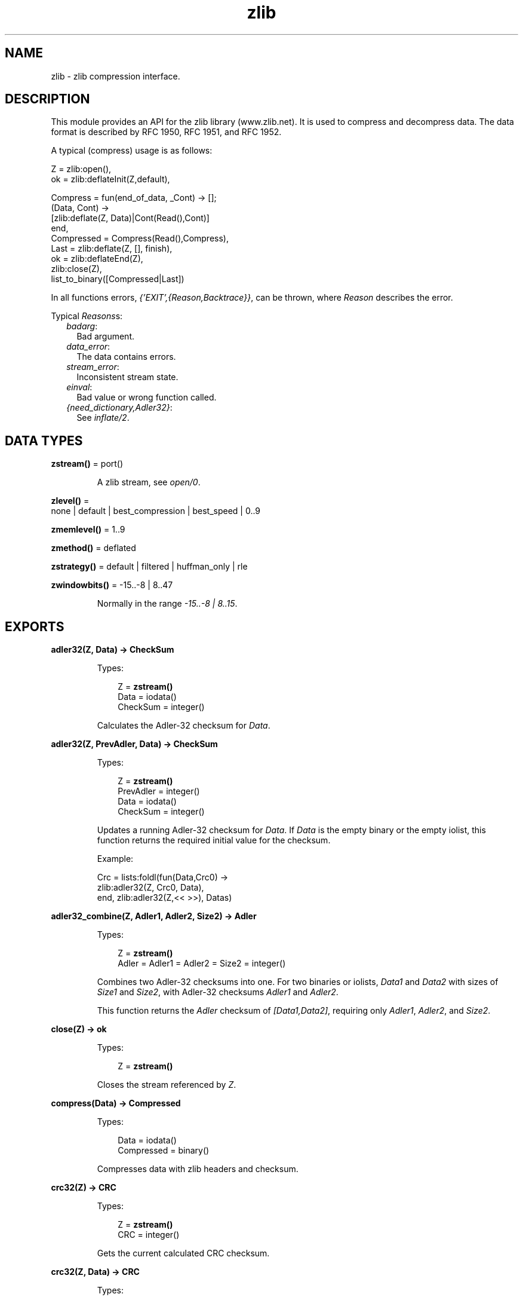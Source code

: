 .TH zlib 3 "erts 8.3" "Ericsson AB" "Erlang Module Definition"
.SH NAME
zlib \- zlib compression interface.
.SH DESCRIPTION
.LP
This module provides an API for the zlib library (www\&.zlib\&.net)\&. It is used to compress and decompress data\&. The data format is described by RFC 1950, RFC 1951, and RFC 1952\&.
.LP
A typical (compress) usage is as follows:
.LP
.nf

Z = zlib:open(),
ok = zlib:deflateInit(Z,default),

Compress = fun(end_of_data, _Cont) -> [];
              (Data, Cont) ->
                 [zlib:deflate(Z, Data)|Cont(Read(),Cont)]
           end,
Compressed = Compress(Read(),Compress),
Last = zlib:deflate(Z, [], finish),
ok = zlib:deflateEnd(Z),
zlib:close(Z),
list_to_binary([Compressed|Last])
.fi
.LP
In all functions errors, \fI{\&'EXIT\&',{Reason,Backtrace}}\fR\&, can be thrown, where \fIReason\fR\& describes the error\&.
.LP
Typical \fIReasons\fR\&s:
.RS 2
.TP 2
.B
\fIbadarg\fR\&:
Bad argument\&. 
.TP 2
.B
\fIdata_error\fR\&:
The data contains errors\&. 
.TP 2
.B
\fIstream_error\fR\&:
Inconsistent stream state\&.
.TP 2
.B
\fIeinval\fR\&:
Bad value or wrong function called\&.
.TP 2
.B
\fI{need_dictionary,Adler32}\fR\&:
See \fB\fIinflate/2\fR\&\fR\&\&. 
.RE
.SH DATA TYPES
.nf

\fBzstream()\fR\& = port()
.br
.fi
.RS
.LP
A zlib stream, see \fB\fIopen/0\fR\&\fR\&\&.
.RE
.nf

\fBzlevel()\fR\& = 
.br
    none | default | best_compression | best_speed | 0\&.\&.9
.br
.fi
.nf

\fBzmemlevel()\fR\& = 1\&.\&.9
.br
.fi
.nf

\fBzmethod()\fR\& = deflated
.br
.fi
.nf

\fBzstrategy()\fR\& = default | filtered | huffman_only | rle
.br
.fi
.nf

\fBzwindowbits()\fR\& = -15\&.\&.-8 | 8\&.\&.47
.br
.fi
.RS
.LP
Normally in the range \fI-15\&.\&.-8 | 8\&.\&.15\fR\&\&.
.RE
.SH EXPORTS
.LP
.nf

.B
adler32(Z, Data) -> CheckSum
.br
.fi
.br
.RS
.LP
Types:

.RS 3
Z = \fBzstream()\fR\&
.br
Data = iodata()
.br
CheckSum = integer()
.br
.RE
.RE
.RS
.LP
Calculates the Adler-32 checksum for \fIData\fR\&\&.
.RE
.LP
.nf

.B
adler32(Z, PrevAdler, Data) -> CheckSum
.br
.fi
.br
.RS
.LP
Types:

.RS 3
Z = \fBzstream()\fR\&
.br
PrevAdler = integer()
.br
Data = iodata()
.br
CheckSum = integer()
.br
.RE
.RE
.RS
.LP
Updates a running Adler-32 checksum for \fIData\fR\&\&. If \fIData\fR\& is the empty binary or the empty iolist, this function returns the required initial value for the checksum\&.
.LP
Example:
.LP
.nf

Crc = lists:foldl(fun(Data,Crc0) ->
                      zlib:adler32(Z, Crc0, Data),
                  end, zlib:adler32(Z,<< >>), Datas)
.fi
.RE
.LP
.nf

.B
adler32_combine(Z, Adler1, Adler2, Size2) -> Adler
.br
.fi
.br
.RS
.LP
Types:

.RS 3
Z = \fBzstream()\fR\&
.br
Adler = Adler1 = Adler2 = Size2 = integer()
.br
.RE
.RE
.RS
.LP
Combines two Adler-32 checksums into one\&. For two binaries or iolists, \fIData1\fR\& and \fIData2\fR\& with sizes of \fISize1\fR\& and \fISize2\fR\&, with Adler-32 checksums \fIAdler1\fR\& and \fIAdler2\fR\&\&.
.LP
This function returns the \fIAdler\fR\& checksum of \fI[Data1,Data2]\fR\&, requiring only \fIAdler1\fR\&, \fIAdler2\fR\&, and \fISize2\fR\&\&.
.RE
.LP
.nf

.B
close(Z) -> ok
.br
.fi
.br
.RS
.LP
Types:

.RS 3
Z = \fBzstream()\fR\&
.br
.RE
.RE
.RS
.LP
Closes the stream referenced by \fIZ\fR\&\&.
.RE
.LP
.nf

.B
compress(Data) -> Compressed
.br
.fi
.br
.RS
.LP
Types:

.RS 3
Data = iodata()
.br
Compressed = binary()
.br
.RE
.RE
.RS
.LP
Compresses data with zlib headers and checksum\&.
.RE
.LP
.nf

.B
crc32(Z) -> CRC
.br
.fi
.br
.RS
.LP
Types:

.RS 3
Z = \fBzstream()\fR\&
.br
CRC = integer()
.br
.RE
.RE
.RS
.LP
Gets the current calculated CRC checksum\&.
.RE
.LP
.nf

.B
crc32(Z, Data) -> CRC
.br
.fi
.br
.RS
.LP
Types:

.RS 3
Z = \fBzstream()\fR\&
.br
Data = iodata()
.br
CRC = integer()
.br
.RE
.RE
.RS
.LP
Calculates the CRC checksum for \fIData\fR\&\&.
.RE
.LP
.nf

.B
crc32(Z, PrevCRC, Data) -> CRC
.br
.fi
.br
.RS
.LP
Types:

.RS 3
Z = \fBzstream()\fR\&
.br
PrevCRC = integer()
.br
Data = iodata()
.br
CRC = integer()
.br
.RE
.RE
.RS
.LP
Updates a running CRC checksum for \fIData\fR\&\&. If \fIData\fR\& is the empty binary or the empty iolist, this function returns the required initial value for the CRC\&.
.LP
Example:
.LP
.nf

Crc = lists:foldl(fun(Data,Crc0) ->
                      zlib:crc32(Z, Crc0, Data),
                  end, zlib:crc32(Z,<< >>), Datas)
.fi
.RE
.LP
.nf

.B
crc32_combine(Z, CRC1, CRC2, Size2) -> CRC
.br
.fi
.br
.RS
.LP
Types:

.RS 3
Z = \fBzstream()\fR\&
.br
CRC = CRC1 = CRC2 = Size2 = integer()
.br
.RE
.RE
.RS
.LP
Combines two CRC checksums into one\&. For two binaries or iolists, \fIData1\fR\& and \fIData2\fR\& with sizes of \fISize1\fR\& and \fISize2\fR\&, with CRC checksums \fICRC1\fR\& and \fICRC2\fR\&\&.
.LP
This function returns the \fICRC\fR\& checksum of \fI[Data1,Data2]\fR\&, requiring only \fICRC1\fR\&, \fICRC2\fR\&, and \fISize2\fR\&\&.
.RE
.LP
.nf

.B
deflate(Z, Data) -> Compressed
.br
.fi
.br
.RS
.LP
Types:

.RS 3
Z = \fBzstream()\fR\&
.br
Data = iodata()
.br
Compressed = iolist()
.br
.RE
.RE
.RS
.LP
Same as \fIdeflate(Z, Data, none)\fR\&\&.
.RE
.LP
.nf

.B
deflate(Z, Data, Flush) -> Compressed
.br
.fi
.br
.RS
.LP
Types:

.RS 3
Z = \fBzstream()\fR\&
.br
Data = iodata()
.br
Flush = none | sync | full | finish
.br
Compressed = iolist()
.br
.RE
.RE
.RS
.LP
Compresses as much data as possible, and stops when the input buffer becomes empty\&. It can introduce some output latency (reading input without producing any output) except when forced to flush\&.
.LP
If \fIFlush\fR\& is set to \fIsync\fR\&, all pending output is flushed to the output buffer and the output is aligned on a byte boundary, so that the decompressor can get all input data available so far\&. Flushing can degrade compression for some compression algorithms; thus, use it only when necessary\&.
.LP
If \fIFlush\fR\& is set to \fIfull\fR\&, all output is flushed as with \fIsync\fR\&, and the compression state is reset so that decompression can restart from this point if previous compressed data has been damaged or if random access is desired\&. Using \fIfull\fR\& too often can seriously degrade the compression\&.
.LP
If \fIFlush\fR\& is set to \fIfinish\fR\&, pending input is processed, pending output is flushed, and \fIdeflate/3\fR\& returns\&. Afterwards the only possible operations on the stream are \fB\fIdeflateReset/1\fR\&\fR\& or \fB\fIdeflateEnd/1\fR\&\fR\&\&.
.LP
\fIFlush\fR\& can be set to \fIfinish\fR\& immediately after \fB\fIdeflateInit\fR\&\fR\& if all compression is to be done in one step\&.
.LP
Example:
.LP
.nf

zlib:deflateInit(Z),
B1 = zlib:deflate(Z,Data),
B2 = zlib:deflate(Z,<< >>,finish),
zlib:deflateEnd(Z),
list_to_binary([B1,B2])
.fi
.RE
.LP
.nf

.B
deflateEnd(Z) -> ok
.br
.fi
.br
.RS
.LP
Types:

.RS 3
Z = \fBzstream()\fR\&
.br
.RE
.RE
.RS
.LP
Ends the deflate session and cleans all data used\&. Notice that this function throws a \fIdata_error\fR\& exception if the last call to \fB\fIdeflate/3\fR\&\fR\& was not called with \fIFlush\fR\& set to \fIfinish\fR\&\&.
.RE
.LP
.nf

.B
deflateInit(Z) -> ok
.br
.fi
.br
.RS
.LP
Types:

.RS 3
Z = \fBzstream()\fR\&
.br
.RE
.RE
.RS
.LP
Same as \fIzlib:deflateInit(Z, default)\fR\&\&.
.RE
.LP
.nf

.B
deflateInit(Z, Level) -> ok
.br
.fi
.br
.RS
.LP
Types:

.RS 3
Z = \fBzstream()\fR\&
.br
Level = \fBzlevel()\fR\&
.br
.RE
.RE
.RS
.LP
Initializes a zlib stream for compression\&.
.LP
\fILevel\fR\& decides the compression level to be used:
.RS 2
.TP 2
*
0 (\fInone\fR\&), gives no compression
.LP
.TP 2
*
1 (\fIbest_speed\fR\&) gives best speed
.LP
.TP 2
*
9 (\fIbest_compression\fR\&) gives best compression
.LP
.RE

.RE
.LP
.nf

.B
deflateInit(Z, Level, Method, WindowBits, MemLevel, Strategy) ->
.B
               ok
.br
.fi
.br
.RS
.LP
Types:

.RS 3
Z = \fBzstream()\fR\&
.br
Level = \fBzlevel()\fR\&
.br
Method = \fBzmethod()\fR\&
.br
WindowBits = \fBzwindowbits()\fR\&
.br
MemLevel = \fBzmemlevel()\fR\&
.br
Strategy = \fBzstrategy()\fR\&
.br
.RE
.RE
.RS
.LP
Initiates a zlib stream for compression\&.
.RS 2
.TP 2
.B
\fILevel\fR\&:
Compression level to use:
.RS 2
.TP 2
*
0 (\fInone\fR\&), gives no compression
.LP
.TP 2
*
1 (\fIbest_speed\fR\&) gives best speed
.LP
.TP 2
*
9 (\fIbest_compression\fR\&) gives best compression
.LP
.RE

.TP 2
.B
\fIMethod\fR\&:
Compression method to use, currently the only supported method is \fIdeflated\fR\&\&.
.TP 2
.B
\fIWindowBits\fR\&:
The base two logarithm of the window size (the size of the history buffer)\&. It is to be in the range 8 through 15\&. Larger values result in better compression at the expense of memory usage\&. Defaults to 15 if \fB\fIdeflateInit/2\fR\&\fR\& is used\&. A negative \fIWindowBits\fR\& value suppresses the zlib header (and checksum) from the stream\&. Notice that the zlib source mentions this only as a undocumented feature\&.
.LP

.RS -4
.B
Warning:
.RE
Due to a known bug in the underlying zlib library, \fIWindowBits\fR\& values 8 and -8 do not work as expected\&. In zlib versions before 1\&.2\&.9 values 8 and -8 are automatically changed to 9 and -9\&. \fIFrom zlib version 1\&.2\&.9 value -8 is rejected\fR\& causing \fIzlib:deflateInit/6\fR\& to fail (8 is still changed to 9)\&. It also seem possible that future versions of zlib may fix this bug and start accepting 8 and -8 as is\&.
.LP
Conclusion: Avoid values 8 and -8 unless you know your zlib version supports them\&.

.TP 2
.B
\fIMemLevel\fR\&:
Specifies how much memory is to be allocated for the internal compression state: \fIMemLevel\fR\&=1 uses minimum memory but is slow and reduces compression ratio; \fIMemLevel\fR\&=9 uses maximum memory for optimal speed\&. Defaults to 8\&.
.TP 2
.B
\fIStrategy\fR\&:
Tunes the compression algorithm\&. Use the following values:
.RS 2
.TP 2
*
\fIdefault\fR\& for normal data
.LP
.TP 2
*
\fIfiltered\fR\& for data produced by a filter (or predictor)
.LP
.TP 2
*
\fIhuffman_only\fR\& to force Huffman encoding only (no string match)
.LP
.TP 2
*
\fIrle\fR\& to limit match distances to one (run-length encoding)
.LP
.RE

.RS 2
.LP
Filtered data consists mostly of small values with a somewhat random distribution\&. In this case, the compression algorithm is tuned to compress them better\&. The effect of \fIfiltered\fR\& is to force more Huffman coding and less string matching; it is somewhat intermediate between \fIdefault\fR\& and \fIhuffman_only\fR\&\&. \fIrle\fR\& is designed to be almost as fast as \fIhuffman_only\fR\&, but gives better compression for PNG image data\&.
.RE
.RS 2
.LP
\fIStrategy\fR\& affects only the compression ratio, but not the correctness of the compressed output even if it is not set appropriately\&.
.RE
.RE
.RE
.LP
.nf

.B
deflateParams(Z, Level, Strategy) -> ok
.br
.fi
.br
.RS
.LP
Types:

.RS 3
Z = \fBzstream()\fR\&
.br
Level = \fBzlevel()\fR\&
.br
Strategy = \fBzstrategy()\fR\&
.br
.RE
.RE
.RS
.LP
Dynamically updates the compression level and compression strategy\&. The interpretation of \fILevel\fR\& and \fIStrategy\fR\& is as in \fB\fIdeflateInit/6\fR\&\fR\&\&. This can be used to switch between compression and straight copy of the input data, or to switch to a different kind of input data requiring a different strategy\&. If the compression level is changed, the input available so far is compressed with the old level (and can be flushed); the new level takes effect only at the next call of \fB\fIdeflate/3\fR\&\fR\&\&.
.LP
Before the call of \fIdeflateParams\fR\&, the stream state must be set as for a call of \fIdeflate/3\fR\&, as the currently available input may have to be compressed and flushed\&.
.RE
.LP
.nf

.B
deflateReset(Z) -> ok
.br
.fi
.br
.RS
.LP
Types:

.RS 3
Z = \fBzstream()\fR\&
.br
.RE
.RE
.RS
.LP
Equivalent to \fB\fIdeflateEnd/1\fR\&\fR\& followed by \fB\fIdeflateInit/1,2,6\fR\&\fR\&, but does not free and reallocate all the internal compression state\&. The stream keeps the same compression level and any other attributes\&.
.RE
.LP
.nf

.B
deflateSetDictionary(Z, Dictionary) -> Adler32
.br
.fi
.br
.RS
.LP
Types:

.RS 3
Z = \fBzstream()\fR\&
.br
Dictionary = iodata()
.br
Adler32 = integer()
.br
.RE
.RE
.RS
.LP
Initializes the compression dictionary from the specified byte sequence without producing any compressed output\&.
.LP
This function must be called immediately after \fB\fIdeflateInit/1,2,6\fR\&\fR\& or \fB\fIdeflateReset/1\fR\&\fR\&, before any call of \fB\fIdeflate/3\fR\&\fR\&\&. The compressor and decompressor must use the same dictionary (see \fB\fIinflateSetDictionary/2\fR\&\fR\&)\&.
.LP
The Adler checksum of the dictionary is returned\&.
.RE
.LP
.nf

.B
getBufSize(Z) -> Size
.br
.fi
.br
.RS
.LP
Types:

.RS 3
Z = \fBzstream()\fR\&
.br
Size = integer() >= 0
.br
.RE
.RE
.RS
.LP
Gets the size of the intermediate buffer\&.
.RE
.LP
.nf

.B
gunzip(Data) -> Decompressed
.br
.fi
.br
.RS
.LP
Types:

.RS 3
Data = iodata()
.br
Decompressed = binary()
.br
.RE
.RE
.RS
.LP
Uncompresses data with gz headers and checksum\&.
.RE
.LP
.nf

.B
gzip(Data) -> Compressed
.br
.fi
.br
.RS
.LP
Types:

.RS 3
Data = iodata()
.br
Compressed = binary()
.br
.RE
.RE
.RS
.LP
Compresses data with gz headers and checksum\&.
.RE
.LP
.nf

.B
inflate(Z, Data) -> Decompressed
.br
.fi
.br
.RS
.LP
Types:

.RS 3
Z = \fBzstream()\fR\&
.br
Data = iodata()
.br
Decompressed = iolist()
.br
.RE
.RE
.RS
.LP
Decompresses as much data as possible\&. It can introduce some output latency (reading input without producing any output)\&.
.LP
If a preset dictionary is needed at this point (see \fB\fIinflateSetDictionary/2\fR\&\fR\&), \fIinflate/2\fR\& throws a \fI{need_dictionary,Adler}\fR\& exception, where \fIAdler\fR\& is the Adler-32 checksum of the dictionary chosen by the compressor\&.
.RE
.LP
.nf

.B
inflateChunk(Z) -> Decompressed | {more, Decompressed}
.br
.fi
.br
.RS
.LP
Types:

.RS 3
Z = \fBzstream()\fR\&
.br
Decompressed = iolist()
.br
.RE
.RE
.RS
.LP
Reads the next chunk of uncompressed data, initialized by \fB\fIinflateChunk/2\fR\&\fR\&\&.
.LP
This function is to be repeatedly called, while it returns \fI{more, Decompressed}\fR\&\&.
.RE
.LP
.nf

.B
inflateChunk(Z, Data) -> Decompressed | {more, Decompressed}
.br
.fi
.br
.RS
.LP
Types:

.RS 3
Z = \fBzstream()\fR\&
.br
Data = iodata()
.br
Decompressed = iolist()
.br
.RE
.RE
.RS
.LP
Like \fB\fIinflate/2\fR\&\fR\&, but decompresses no more data than will fit in the buffer configured through \fB\fIsetBufSize/2\fR\&\fR\&\&. Is is useful when decompressing a stream with a high compression ratio, such that a small amount of compressed input can expand up to 1000 times\&.
.LP
This function returns \fI{more, Decompressed}\fR\&, when there is more output available, and \fB\fIinflateChunk/1\fR\&\fR\& is to be used to read it\&.
.LP
This function can introduce some output latency (reading input without producing any output)\&.
.LP
If a preset dictionary is needed at this point (see \fB\fIinflateSetDictionary/2\fR\&\fR\&), this function throws a \fI{need_dictionary,Adler}\fR\& exception, where \fIAdler\fR\& is the Adler-32 checksum of the dictionary chosen by the compressor\&.
.LP
Example:
.LP
.nf

walk(Compressed, Handler) ->
    Z = zlib:open(),
    zlib:inflateInit(Z),
    % Limit single uncompressed chunk size to 512kb
    zlib:setBufSize(Z, 512 * 1024),
    loop(Z, Handler, zlib:inflateChunk(Z, Compressed)),
    zlib:inflateEnd(Z),
    zlib:close(Z).

loop(Z, Handler, {more, Uncompressed}) ->
    Handler(Uncompressed),
    loop(Z, Handler, zlib:inflateChunk(Z));
loop(Z, Handler, Uncompressed) ->
    Handler(Uncompressed).
.fi
.RE
.LP
.nf

.B
inflateEnd(Z) -> ok
.br
.fi
.br
.RS
.LP
Types:

.RS 3
Z = \fBzstream()\fR\&
.br
.RE
.RE
.RS
.LP
Ends the inflate session and cleans all data used\&. Notice that this function throws a \fIdata_error\fR\& exception if no end of stream was found (meaning that not all data has been uncompressed)\&.
.RE
.LP
.nf

.B
inflateInit(Z) -> ok
.br
.fi
.br
.RS
.LP
Types:

.RS 3
Z = \fBzstream()\fR\&
.br
.RE
.RE
.RS
.LP
Initializes a zlib stream for decompression\&.
.RE
.LP
.nf

.B
inflateInit(Z, WindowBits) -> ok
.br
.fi
.br
.RS
.LP
Types:

.RS 3
Z = \fBzstream()\fR\&
.br
WindowBits = \fBzwindowbits()\fR\&
.br
.RE
.RE
.RS
.LP
Initializes a decompression session on zlib stream\&.
.LP
\fIWindowBits\fR\& is the base two logarithm of the maximum window size (the size of the history buffer)\&. It is to be in the range 8 through 15\&. Default to 15 if \fB\fIinflateInit/1\fR\&\fR\& is used\&.
.LP
If a compressed stream with a larger window size is specified as input, \fB\fIinflate/2\fR\&\fR\& throws the \fIdata_error\fR\& exception\&.
.LP
A negative \fIWindowBits\fR\& value makes zlib ignore the zlib header (and checksum) from the stream\&. Notice that the zlib source mentions this only as a undocumented feature\&.
.RE
.LP
.nf

.B
inflateReset(Z) -> ok
.br
.fi
.br
.RS
.LP
Types:

.RS 3
Z = \fBzstream()\fR\&
.br
.RE
.RE
.RS
.LP
Equivalent to \fB\fIinflateEnd/1\fR\&\fR\& followed by \fB\fIinflateInit/1\fR\&\fR\&, but does not free and reallocate all the internal decompression state\&. The stream will keep attributes that could have been set by \fIinflateInit/1,2\fR\&\&.
.RE
.LP
.nf

.B
inflateSetDictionary(Z, Dictionary) -> ok
.br
.fi
.br
.RS
.LP
Types:

.RS 3
Z = \fBzstream()\fR\&
.br
Dictionary = iodata()
.br
.RE
.RE
.RS
.LP
Initializes the decompression dictionary from the specified uncompressed byte sequence\&. This function must be called immediately after a call of \fB\fIinflate/2\fR\&\fR\& if this call threw a \fI{need_dictionary,Adler}\fR\& exception\&. The dictionary chosen by the compressor can be determined from the Adler value thrown by the call to \fIinflate/2\fR\&\&. The compressor and decompressor must use the same dictionary (see \fB\fIdeflateSetDictionary/2\fR\&\fR\&)\&.
.LP
Example:
.LP
.nf

unpack(Z, Compressed, Dict) ->
     case catch zlib:inflate(Z, Compressed) of
          {'EXIT',{{need_dictionary,DictID},_}} ->
                   zlib:inflateSetDictionary(Z, Dict),
                 Uncompressed = zlib:inflate(Z, []);
          Uncompressed ->
                 Uncompressed
     end.
.fi
.RE
.LP
.nf

.B
open() -> zstream()
.br
.fi
.br
.RS
.LP
Opens a zlib stream\&.
.RE
.LP
.nf

.B
setBufSize(Z, Size) -> ok
.br
.fi
.br
.RS
.LP
Types:

.RS 3
Z = \fBzstream()\fR\&
.br
Size = integer() >= 0
.br
.RE
.RE
.RS
.LP
Sets the intermediate buffer size\&.
.RE
.LP
.nf

.B
uncompress(Data) -> Decompressed
.br
.fi
.br
.RS
.LP
Types:

.RS 3
Data = iodata()
.br
Decompressed = binary()
.br
.RE
.RE
.RS
.LP
Uncompresses data with zlib headers and checksum\&.
.RE
.LP
.nf

.B
unzip(Data) -> Decompressed
.br
.fi
.br
.RS
.LP
Types:

.RS 3
Data = iodata()
.br
Decompressed = binary()
.br
.RE
.RE
.RS
.LP
Uncompresses data without zlib headers and checksum\&.
.RE
.LP
.nf

.B
zip(Data) -> Compressed
.br
.fi
.br
.RS
.LP
Types:

.RS 3
Data = iodata()
.br
Compressed = binary()
.br
.RE
.RE
.RS
.LP
Compresses data without zlib headers and checksum\&.
.RE